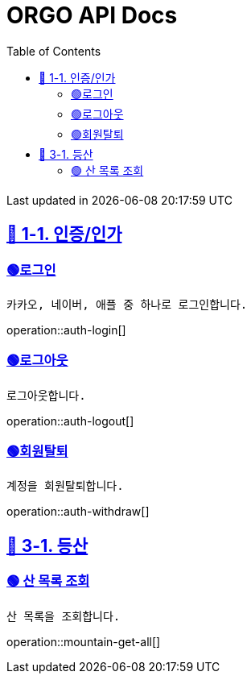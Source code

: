 ifndef::snippets[]
:snippets: {docdir}
endif::[]


= ORGO API Docs
:toc: left
:toclevels: 2
:sectlinks:
:doctype: book
:icons: font
:source-highlighter: highlight.js
:operation-curl-request-title: - - - - -
:operation-httpie-request-title: - - - - -

[.gray]#{last-update-label} in {docdatetime}#


//----------------------------------------------//
== 🦒 1-1. 인증/인가

=== 🟢로그인
----
카카오, 네이버, 애플 중 하나로 로그인합니다.
----
operation::auth-login[]

=== 🟢로그아웃
----
로그아웃합니다.
----
operation::auth-logout[]

=== 🟢회원탈퇴
----
계정을 회원탈퇴합니다.
----
operation::auth-withdraw[]




== 🦛 3-1. 등산

=== 🟢 산 목록 조회
----
산 목록을 조회합니다.
----
operation::mountain-get-all[]